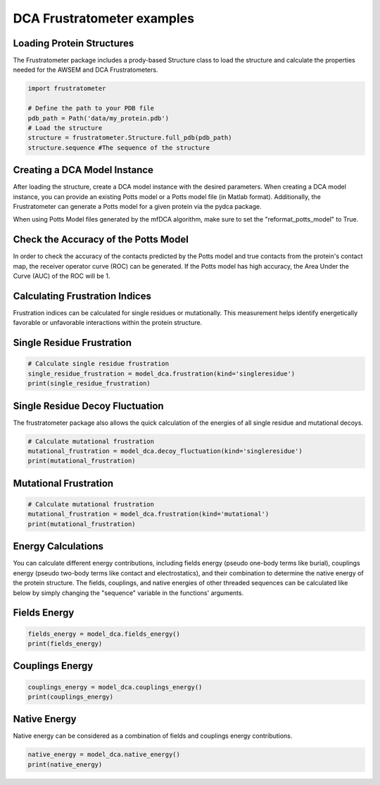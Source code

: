 DCA Frustratometer examples
=============================

Loading Protein Structures
~~~~~~~~~~~~~~~~~~~~~~~~~~

The Frustratometer package includes a prody-based Structure class to load the structure and calculate the properties needed for the AWSEM and DCA Frustratometers.

.. code-block:: python

    import frustratometer

    # Define the path to your PDB file
    pdb_path = Path('data/my_protein.pdb')
    # Load the structure
    structure = frustratometer.Structure.full_pdb(pdb_path)
    structure.sequence #The sequence of the structure

Creating a DCA Model Instance
~~~~~~~~~~~~~~~~~~~~~~~~~~~~~~~~

After loading the structure, create a DCA model instance with the desired parameters. When creating a DCA model instance, you can provide an existing Potts model or a Potts model file (in Matlab format). Additionally, the Frustratometer can generate a Potts model for a given protein via the pydca package.

When using Potts Model files generated by the mfDCA algorithm, make sure to set the "reformat_potts_model" to True.

.. code-block:: python
    potts_model_file=Path('data/my_potts_model.mat')

    ## Using existing potts model file
    model_dca = frustratometer.DCA.from_potts_model_file(structure,potts_model_file,distance_cutoff=4,
                                                        sequence_cutoff=0)


Check the Accuracy of the Potts Model
~~~~~~~~~~~~~~~~~~~~~~~~~~~~~~~~~~~~~
In order to check the accuracy of the contacts predicted by the Potts model and true contacts from the protein's contact map, the receiver operator curve (ROC) can be generated. If the Potts model has high accuracy, the Area Under the Curve (AUC) of the ROC will be 1.

.. code-block:: python
    ## Generate the ROC curve
    model_dca.plot_roc()

    ##Calculate AUC of ROC curve
    print(model_dca.auc())


Calculating Frustration Indices
~~~~~~~~~~~~~~~~~~~~~~~~~~~~~~~

Frustration indices can be calculated for single residues or mutationally. This measurement helps identify energetically favorable or unfavorable interactions within the protein structure.

Single Residue Frustration
~~~~~~~~~~~~~~~~~~~~~~~~~~

.. code-block:: python

    # Calculate single residue frustration
    single_residue_frustration = model_dca.frustration(kind='singleresidue')
    print(single_residue_frustration)

Single Residue Decoy Fluctuation
~~~~~~~~~~~~~~~~~~~~~~~~~~~~~~~~

The frustratometer package also allows the quick calculation of the energies of all single residue and mutational decoys.

.. code-block:: python

    # Calculate mutational frustration
    mutational_frustration = model_dca.decoy_fluctuation(kind='singleresidue')
    print(mutational_frustration)

Mutational Frustration
~~~~~~~~~~~~~~~~~~~~~~

.. code-block:: python

    # Calculate mutational frustration
    mutational_frustration = model_dca.frustration(kind='mutational')
    print(mutational_frustration)

Energy Calculations
~~~~~~~~~~~~~~~~~~~

You can calculate different energy contributions, including fields energy (pseudo one-body terms like burial), couplings energy (pseudo two-body terms like contact and electrostatics), and their combination to determine the native energy of the protein structure. The fields, couplings, and native energies of other threaded sequences can be calculated like below by simply changing the "sequence" variable in the functions' arguments.

Fields Energy
~~~~~~~~~~~~~

.. code-block:: python

    fields_energy = model_dca.fields_energy()
    print(fields_energy)

Couplings Energy
~~~~~~~~~~~~~~~~

.. code-block:: python

    couplings_energy = model_dca.couplings_energy()
    print(couplings_energy)

Native Energy
~~~~~~~~~~~~~

Native energy can be considered as a combination of fields and couplings energy contributions.

.. code-block:: python

    native_energy = model_dca.native_energy()
    print(native_energy)
